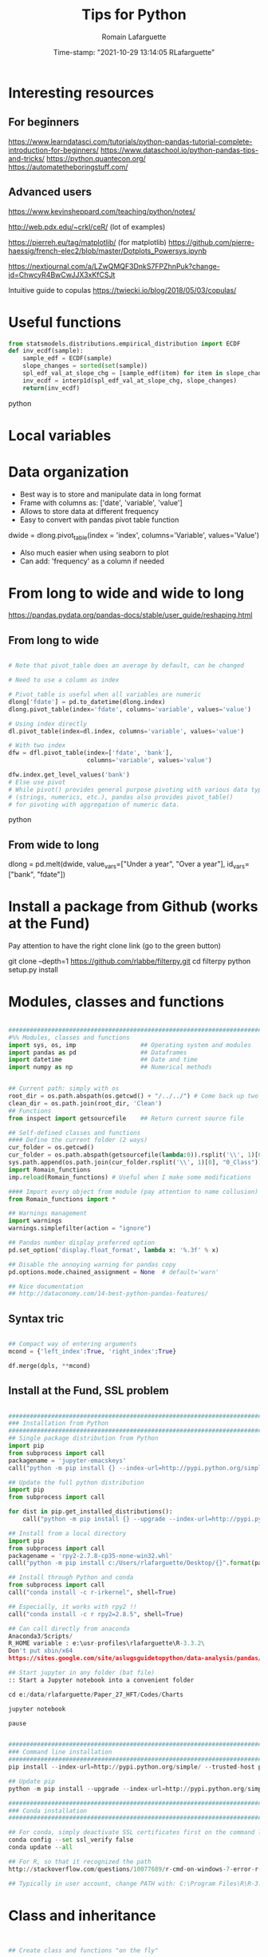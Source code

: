 #+TITLE:     Tips for Python
#+AUTHOR:    Romain Lafarguette
#+EMAIL:     rlafarguette@imf.org
#+DATE:      Time-stamp: "2021-10-29 13:14:05 RLafarguette"

* Interesting resources
** For beginners
https://www.learndatasci.com/tutorials/python-pandas-tutorial-complete-introduction-for-beginners/
https://www.dataschool.io/python-pandas-tips-and-tricks/
https://python.quantecon.org/
https://automatetheboringstuff.com/

** Advanced users
https://www.kevinsheppard.com/teaching/python/notes/

http://web.pdx.edu/~crkl/ceR/ (lot of examples)

https://pierreh.eu/tag/matplotlib/ (for matplotlib)
https://github.com/pierre-haessig/french-elec2/blob/master/Dotplots_Powersys.ipynb

https://nextjournal.com/a/LZwQMQF3DnkS7FPZhnPuk?change-id=ChwcyR4BwCwJJX3xKfCSJt


Intuitive guide to copulas
https://twiecki.io/blog/2018/05/03/copulas/

* Useful functions
#+begin_src python
from statsmodels.distributions.empirical_distribution import ECDF
def inv_ecdf(sample): 
    sample_edf = ECDF(sample)
    slope_changes = sorted(set(sample))
    spl_edf_val_at_slope_chg = [sample_edf(item) for item in slope_changes]
    inv_ecdf = interp1d(spl_edf_val_at_slope_chg, slope_changes)
    return(inv_ecdf)
#+end_src python
* Local variables
# C:\Users\rlafarguette\AppData\Roaming\Python\Python36\Scripts
* Data organization
  - Best way is to store and manipulate data in long format
  - Frame with columns as: ['date', 'variable', 'value']
  - Allows to store data at different frequency
  - Easy to convert with pandas pivot table function
  dwide = dlong.pivot_table(index = 'index', columns='Variable', values='Value')
  - Also much easier when using seaborn to plot 
  - Can add: 'frequency' as a column if needed

* From long to wide and wide to long
# Best source
https://pandas.pydata.org/pandas-docs/stable/user_guide/reshaping.html
** From long to wide
#+begin_src python

# Note that pivot_table does an average by default, can be changed

# Need to use a column as index

# Pivot_table is useful when all variables are numeric
dlong['fdate'] = pd.to_datetime(dlong.index)
dlong.pivot_table(index='fdate', columns='variable', values='value')

# Using index directly
dl.pivot_table(index=dl.index, columns='variable', values='value')

# With two index
dfw = dfl.pivot_table(index=['fdate', 'bank'],
                      columns='variable', values='value')

dfw.index.get_level_values('bank')
# Else use pivot
# While pivot() provides general purpose pivoting with various data types 
# (strings, numerics, etc.), pandas also provides pivot_table() 
# for pivoting with aggregation of numeric data.
#+end_src python
** From wide to long
dlong = pd.melt(dwide,
value_vars=["Under a year", "Over a year"],
id_vars=["bank", "fdate"])

* Install a package from Github (works at the Fund)
Pay attention to have the right clone link (go to the green button)

git clone --depth=1 https://github.com/rlabbe/filterpy.git
cd filterpy
python setup.py install

* Modules, classes and functions
#+begin_src python

###############################################################################
#%% Modules, classes and functions
import sys, os, imp                  ## Operating system and modules
import pandas as pd                  ## Dataframes
import datetime                      ## Date and time
import numpy as np                   ## Numerical methods


## Current path: simply with os
root_dir = os.path.abspath(os.getcwd() + "/../../") # Come back up two levels
clean_dir = os.path.join(root_dir, 'Clean')
## Functions
from inspect import getsourcefile    ## Return current source file

## Self-defined classes and functions
#### Define the current folder (2 ways)
cur_folder = os.getcwd()
cur_folder = os.path.abspath(getsourcefile(lambda:0)).rsplit('\\', 1)[0]
sys.path.append(os.path.join(cur_folder.rsplit('\\', 1)[0], "0_Class"))
import Romain_functions
imp.reload(Romain_functions) # Useful when I make some modifications

#### Import every object from module (pay attention to name collusion)
from Romain_functions import *

## Warnings management
import warnings
warnings.simplefilter(action = "ignore")

## Pandas number display preferred option
pd.set_option('display.float_format', lambda x: '%.3f' % x)

## Disable the annoying warning for pandas copy
pd.options.mode.chained_assignment = None  # default='warn'

## Nice documentation
## http://dataconomy.com/14-best-python-pandas-features/
#+end_src


** Syntax tric
#+begin_src python

## Compact way of entering arguments
mcond = {'left_index':True, 'right_index':True}

df.merge(dpls, **mcond)
#+end_src

** Install at the Fund, SSL problem
#+begin_src python

###############################################################################
### Installation from Python
###############################################################################
## Single package distribution from Python
import pip
from subprocess import call
packagename = 'jupyter-emacskeys'
call("python -m pip install {} --index-url=http://pypi.python.org/simple/ --trusted-host pypi.python.org".format(packagename), shell=True)

## Update the full python distribution
import pip
from subprocess import call

for dist in pip.get_installed_distributions():
    call("python -m pip install {} --upgrade --index-url=http://pypi.python.org/simple/ --trusted-host pypi.python.org".format(dist.project_name), shell=True)

## Install from a local directory
import pip
from subprocess import call
packagename = 'rpy2‑2.7.8‑cp35‑none‑win32.whl'
call("python -m pip install c:/Users/rlafarguette/Desktop/{}".format(packagename), shell=True)

## Install through Python and conda
from subprocess import call
call("conda install -c r-irkernel", shell=True)

## Especially, it works with rpy2 !!
call("conda install -c r rpy2=2.8.5", shell=True)

## Can call directly from anaconda
Anaconda3/Scripts/
R_HOME variable : e:\usr-profiles\rlafarguette\R-3.3.2\
Don't put xbin/x64
https://sites.google.com/site/aslugsguidetopython/data-analysis/pandas/calling-r-from-python

## Start jupyter in any folder (bat file)
:: Start a Jupyter notebook into a convenient folder

cd e:/data/rlafarguette/Paper_27_HFT/Codes/Charts

jupyter notebook

pause


###############################################################################
### Command line installation
###############################################################################
pip install --index-url=http://pypi.python.org/simple/ --trusted-host pypi.python.org pythonPackage

## Update pip
python -m pip install --upgrade --index-url=http://pypi.python.org/simple/ --trusted-host pypi.python.org pip

###############################################################################
### Conda installation
###############################################################################

## For conda, simply deactivate SSL certificates first on the command line
conda config --set ssl_verify false
conda update --all

## For R, so that it recognized the path
http://stackoverflow.com/questions/10077689/r-cmd-on-windows-7-error-r-is-not-recognized-as-an-internal-or-external-comm

## Typically in user account, change PATH with: C:\Program Files\R\R-3.3.0\bin\x64

#+end_src

* Class and inheritance
#+begin_src python


## Create class and functions "on the fly"

## On the fly class definition
RomainClasse = type('RomainClasse', (object,), {}) # Class creation
RomainClasse.test = 2
RomainClasse.method_test = lambda x:print(x+1)


https://stackoverflow.com/questions/287085/what-do-args-and-kwargs-mean

########################################################################
#%% Class and inheritance
class Quote(Order):  ## The quote class is inheriting from

    # Instantiation
    def __init__(self,DATABASE,INDEX):      # Should be at least the same inputs of the parent class

        Order.__init__(self,DATABASE,INDEX) # Inheritance the input

        # Load the modules I need
        self.pd = __import__('pandas')


        self.distance     = float(DATABASE.distance.iloc[INDEX])
        self.amount       = float(DATABASE.amount.iloc[INDEX])

     # Function
     def print_attribute(self): ## Self make sure that all the attributes of the object are loaded
         print(self.distance)

## Simple initializer
class results(object):
    # The class "constructor" - It's actually an initializer
    def __init__(self, fit, fit_star):

        # Return regressions summaries
        self.first_regression = fit.summary2()
        self.regression = fit_star.summary2()


###############################################################################
#%% Inheritance with transmission of methods + results
###############################################################################

class Father(object):
    @classmethod # Important to pass the instances and methods to child classes
    def __init__(self, value):
        self.value = value

class Child(Father):
    def __init__(self, father, new_value):
        self.new_value = new_value

f1 = Father(1)
c2 = Child(f1, 3)

c2.value
c2.new_value


###############################################################################
#%% Logical inheritance: only the class structure
###############################################################################

class StructureChild(Parent): ## Inherit the class but not its results
    def __init__(self, text):
        Parent.__init__(text) # Inheritance of the input
        
#%%
structurechild1 = StructureChild('test')

structurechild1.oui


###############################################################################
#%% Through Super
###############################################################################
class Super( object ):
   def __init__( self, this, that ):
       self.this = this
       self.that = that

class Sub( Super ):
   def __init__( self, myStuff, *args, **kw ):
       super( Sub, self ).__init__( *args, **kw )
       self.myStuff= myStuff

x= Super( 2.7, 3.1 )
y= Sub( "green", 7, 6 )

# A concrete example: augment a Linear Regression
import numpy as np
from sklearn.linear_model import LinearRegression

class LogitRegression(LinearRegression):
    def fit(self, x, p):
        p = np.asarray(p)
        y = np.log(p / (1 - p))
        return super().fit(x, y)

    def predict(self, x):
        y = super().predict(x)
        return 1 / (np.exp(-y) + 1)

if __name__ == '__main__':
    # generate example data
    np.random.seed(42)
    n = 100
    x = np.random.randn(n).reshape(-1, 1)
    noise = 0.1 * np.random.randn(n).reshape(-1, 1)
    p = np.tanh(x + noise) / 2 + 0.5

    model = LogitRegression()
    model.fit(x, p)

    print(model.predict([[-10], [0.0], [1]]))
    # [[  2.06115362e-09]
    #  [  5.00000000e-01]
    #  [  8.80797078e-01]]


###############################################################################
#%% Pass all attributes from one class to another
###############################################################################

class Parent(object):
    def __init__(self): 
        self.truc = 'a'

    def wrapper(self, machin):
        return(Wrapper(self, machin))

   
class Wrapper(object):
    def __init__(self, Parent, machin): # Import from Parent class
        self.__dict__.update(Parent.__dict__) # Pass all attributes
        self.machin = machin


# Important: here I am not doing class inheritance, else I would recompute the
# parent each time. Rather, I design a wrapper class




###############################################################################
#%% Inspect the inheritance arguments
###############################################################################
import inspect
def __init__(self, NpSampler, exog_cond_d):
    self.truc = inspect.getargspec(NpSampler.__init__)



#+end_src

* Dataclass

Very nice explanation: https://stackoverflow.com/questions/47955263/what-are-data-classes-and-how-are-they-different-from-common-classes



#+begin_src python

### Excellent tuto
# https://realpython.com/python-data-classes/


###############################################################################
#%% Inheritance principle and passing attributes
###############################################################################
# Differentiate between :
# Inheritance: gives an empty class with methods from parents
# Instantiation with super to "load" the parent with specific attributes

@dataclass
class Parent:
    truc: int=3
    bidule: str='bidule'

    def print_bidule(self):
        print(self.bidule)

@dataclass
class Enfant(Parent):
    parent: Any='parent class' # Need it to keep the instances
    chouette: str='chouette'

    def __post_init__(self):
        # Initialize parents' attributes with super and pass it to Enfant
        super().__init__(self.parent.truc, self.parent.bidule)
        
    def test(self):
        print('good job')


# Create the master class        
papa = Parent(3, 'jill')

## PAY ATTENTION: YOU NEED TO INSTANTIATE CHILDREN WITH PARENTS ATTRIBUTES
billa = Enfant(4, 'bidule1', papa, 'petite chouette') # Need to instantiate all
billb = Enfant(parent=papa, chouette='petite chouette') # use default val

# billa and billb are the same, billb is just using the default values

billa.print_bidule()
billa.bidule 
billb.truc
billb.chouette


###############################################################################
#%% Inheritance and passing attributes with composition
## Passing both methods and instances
## Do NOT use super: "do not instantiate an instance of a subclass with super"
###############################################################################
# Differentiate between :
# Inheritance: gives an empty class with methods from parents
# Instantiation with super to "load" the parent with specific attributes
from dataclasses import dataclass
from typing import Any

@dataclass
class Parent: 
    truc: int=3 # Need to be filled in, else Enfant instantiation incomplete
    bidule: str='bidule'

    def __post_init__(self):
        self.truc2 = self.truc*self.truc
    
    def enfant(self, chouette):
    # Because Enfant inherits from Parent, needs to fill truc and bidule
        return(Enfant(truc=self.truc, bidule=self.bidule,
                      parent=self, chouette=chouette))
    
    def print_bidule(self):
        print(self.bidule)

@dataclass
class Enfant(Parent):
    parent: Any='parent class' # Need it to keep the instances
    chouette: str='chouette'

    def __post_init__(self):
        self.__dict__.update(self.parent.__dict__) # Import all attributes
                
    def test(self):
        print('good job')


bill = Parent(3, 'jill').enfant('mini chouette')

bill.bidule
bill.truc
bill.chouette
bill.print_bidule() # Methods have been passed as well !


# With slots to optimize the class
@dataclass
class Example:
    __slots__ = ['name', 'lon', 'lat']
    name: str
    lon: float
    lat: float


###############################################################################
#%% Containers for the recursive density estimation
###############################################################################
# Three layers: historical dates / constrained-unconstrained / stress periods
@dataclass
class DensityStressTest: # Parent class
    def __post_init__(self): # Post-initialize the attributes
        self.unconstrained_st = dict() # Initialize dictionaries
        self.constrained_st = dict()

    def __dst_unit_test__(self):
        u_l = sorted(self.unconstrained_seq.keys())
        v_l = sorted(self.constrained_seq.keys())
        msg = 'Dates seq are not consistent bw constrained and unconstrained'
        assert all(u_l == v_l), msg
        
@dataclass        
class StressSequence(dict): # Customized dictionary class
    starting_point: datetime.datetime
    def __post_init__(self): # Post-initialize the attributes
        super().__init__() # Init all attributes from dict
        self.starting_point = f'{starting_point:%Y-%m-%d}' # Format
@dataclass
class StressPeriod: # Store the result of a single estimation
    idx: int # The stressed index
    y_esn: ESNrv # A ESN random variate object
    fci_esn: ESNrv # A ESN random variate object
    c_esn: ESNrv # A ESN random variate object


###############################################################################
#%% Difference between classmethod and staticmethod
###############################################################################
class Date(object):

    def __init__(self, day=0, month=0, year=0):
        self.day = day
        self.month = month
        self.year = year

    @classmethod # Can instantiate the current class with other attributes
    def from_string(cls, date_as_string):
        day, month, year = map(int, date_as_string.split('-'))
        date1 = cls(day, month, year) # Class attributes
        return(date1)

    @staticmethod
    def is_date_valid(date_as_string): # no self
        day, month, year = map(int, date_as_string.split('-'))
        return day <= 31 and month <= 12 and year <= 3999

date2 = Date.from_string('11-09-2012')
is_date = Date.is_date_valid('11-09-2012')
#+end_src python

* System Functions
** Files and folders
#+begin_src python

## List every files in a folder
from os import listdir
files = listdir("folder_path")

## Problem of unicode error
## Need to add 'r' (raw) to the folder path http://stackoverflow.com/questions/1347791/unicode-error-unicodeescape-codec-cant-decode-bytes-cannot-open-text-file
os.chdir(r'folder_path')

## Retrieve the 50 largest files from a directory (pay attention when running the generator)
dirpath = os.path.abspath('folder_path')
all_files         = (os.path.join(basedir, filename) for basedir, dirs, files in os.walk(dirpath) for filename in files)
most_traded_files = sorted(all_files, key = os.path.getsize, reverse= True)[:50]

#+end_src

** Installing nbextension
#+begin_src python
#################################################################
#%% Installing a nbextension with Python

import notebook.nbextensions
notebook.nbextensions.install_nbextension('https://rawgithub.com/minrk/ipython_extensions/master/nbextensions/gist.js',
user=True)
#+end_src

** R into Python
#+begin_src python


#%% R into Python through rpy2

#1. Install rpy2 through conda:
from subprocess import call
call("conda install -c r rpy2=2.8.5", shell=True)

#2. Correctly specify the environnement variables in windows (envir in the search bar)
R : C:\Program Files\R\R-3.3.0
R_HOME : C:\Program Files\R\R-3.3.0
R_USER : rlafarguette

#3. Run it


#%% R into Python through pipes: http://www.r-bloggers.com/another-way-to-access-r-from-python-pyper/
import pyper as pr

## Create a R instance with Pyper
r = pr.R(use_pandas = True)

## Read data on Python
python_database = pd.read_csv('Global_trade.csv')

## Specify data type to speed up the process
dtf = {'timestamp':pd.datetime, 'code':str, 'news':str, 'pair':str,
       'news_type':str, 'country':str} # Other variables are floats

## Precise variables type to speed up the process
df0 = pd.read_csv(final_dir + '/final_frame_15s_old.csv', encoding='utf-8',
                  dtype=dtf)

## Pass data from Python to R
r.assign("rdata",python_database)

## Show data summary
print(r('summary(rdata)'))

## Load R package
r('library(betareg)')

## Pass data from R to Python
pd.DataFrame(r.get('summary(rdata)'))

#%% APPLICATION: use Python and R to download data from Python
import pyper

## Create a R instance with Pyper
r = pr.R(use_pandas = True)

## Load Haver package
r('library(Haver)')

## Function to download data from Haver using an R package
def Haver_dwn(TICKER="S111NGDP",START= "1990-01-01",= "2015-09-30",FREQ = "a",DATABASE = "G10"):
    # Generic command
    haver_cmd = 'output = haver.data(codes="HTICKER", start=as.Date("HSTART", format="%Y-%m-%d"), end=as.Date("HEND", format="%Y-%m-%d"), freq="HFREQ", dat="HDATABASE")'
    # Replace inside the string the commands with our own function
    haver_cmd = haver_cmd.replace("HTICKER",str(TICKER)).replace("HSTART",str(START)).replace("HEND",str(END)).replace("HFREQ",str(FREQ)).replace("HDATABASE",str(DATABASE))
    # Download the data
    r(haver_cmd)
    # Identify incorrect codes and assign None type
    r('if(class(output) == "HaverData"){data = as.data.frame(output); data$year = as.integer(rownames(data))} else {data = substitute()}')
    # Return data which can be either None or pandas dataframe and clean it on Python
    frame = r.get('data')
    # Clean the dataframe if it is one (quite slow but easier to handle) to put it in a long format
    if isinstance(frame,pd.DataFrame) == True:
        frame.columns = ["value","year"]; frame["code"] = str(TICKER); frame = frame[["year","code","value"]]
    else:
        frame = 'Incorrect Haver code or database'
    # Return either a clean dataframe or None
    return(frame)

## Define a function to download Haver from lists
def Haver_agg(SEASONALITY = "S", CODE = "NGDP", COUNTRYLIST = ["111","112"], START = "1990-01-01", END = "2015-09-30", FREQUENCY = "a", DATABASE= "G10"):
    codes_list  = [str(SEASONALITY) + str(country) + str(CODE) for country in COUNTRYLIST]
    data_raw    = {KEY: Haver_dwn(TICKER = KEY ,START= START, END = END,FREQ = FREQUENCY, DATABASE = DATABASE) for KEY in codes_list}
    data_clean  = {KEY: data_raw[KEY] for KEY in data_raw.keys() if isinstance(data_raw[KEY],pd.DataFrame) == True}
    return(data_clean)

## Complete a datalist of a list of countries from new index
def Haver_complete(ORIGINALDICT,ALL_COUNTRIES_LIST,SEASONALITY = "S", CODE = "NGDP", START = "1990-01-01", END = "2015-09-30", FREQUENCY = "a", DATABASE= "G10"):
    missing_countries = list(set(ALL_COUNTRIES_LIST) - set([ITEM[1:4] for ITEM in ORIGINALDICT.keys()]))
    complete_pp       = Haver_agg(SEASONALITY = SEASONALITY, CODE = CODE, COUNTRYLIST = missing_countries, START = START, END = END, FREQUENCY = FREQUENCY, DATABASE= DATABASE)
    ORIGINALDICT.update(complete_pp)
    return(ORIGINALDICT)

#%% Download the Haver data using list comprehension
ticker_list = ["S" + str(ITEM) + "NGDP" for ITEM in [111,112,888,138,146,142]] #888 is an incorrect code for testing

raw_data_list = [Haver_dwn(TICKER = ITEM ,START= "1990-01-01",END = "2015-09-30",FREQ = "a",DATABASE = "G10") for ITEM in ticker_list]

clean_data_list = [DATA for DATA in raw_data_list if isinstance(DATA,pd.DataFrame) == True]

finalframe = pd.concat(clean_data_list)

## List of Haver codes for G10 countries (the rest are EMERGE countries)
G10 = [193,122,124,156,423,128,172,132,134,174,176,178,136,158,137,181,138,196,142,182,184,144,146,112,111]

#+end_src

** Packages Installation
#+begin_src python

## Manual
# 1/ Download the .whl package from http://www.lfd.uci.edu/~gohlke/pythonlibs
# 2/ Save it somewhere. Open a terminal in the folder (shift + right click):
pip install packagename.whl

## To install via conda
# Update first the .condarc file with the proxy specification

## Modules update
import imp                             ## To manage some advanced features for importation
import haver_functions                 ## Load the module the first time
imp.reload(haver_functions)            ## Reload it modified on the source

## Add the path to the module
import sys                             ## Manage the system path
sys.path.append('J:\\Python_customized_modules')
#+end_src

** Misc

#+begin_src python

## Interrup Python in Emacs shell
C-c C-d

## Pandas: why SettingWithCopyWarning, .loc and .iloc, and how to access
## a single value in a cell

## Bulk indent on Emacs
C-c < # for left
C-c > # for right

## http://stackoverflow.com/questions/20625582/how-to-deal-with-this-pandas-warning
df[df['A'] > 2]['B'] = new_val  # new_val not set in df
df.loc[df['A'] > 2, 'B'] = new_val

# Very important: for memory allocation reasons, modifying a subset of dataframe modifies the original version !!

da     = pd.DataFrame(np.random.randn(5, 5),columns =  ['a', 'b', 'c', 'd', 'e']) # Random dataframe
da_sub = da[da < 0] # Subset
da_sub = da_sub.fillna(100) # Change it

# Extraction: .iloc (based on 0-based index) nicely extracts a list of values, while loc (based on conditions) extract a dataframe
da.iloc[3]['c']   # Equivalent to da.loc[3,'c']
da.loc[da.c == min(da.c) ,'c']

# It is possible to get the value from a .loc statement using the numpy function .values, but it will convert the type into numpy !! (not good for dates)
da.loc[da.c == min(da.c) ,'c'].values[0]

# Note that working with index/mask is much better, because it ultimately gives the possibility to use iloc, if the index is 0-based
mask = da.index[da.c == min(da.c)]
da.loc[mask[0],'c'] # Need to feed an integer: feeding an array results in an array !!

# Time measure with Python
import time
start_time   = time.time()
elapsed_time = time.time() - start_time

## Exit command in a console
input("Press enter to exit ;)")

###############################################################################
#%% Exit process
###############################################################################
exit_msg = 'Job done !'
print(exit_msg)
input("Press enter to exit ;)")

m, s = divmod((time.time() - start_time), 60)
msg = "Spreads dataset generated in {:.0f} minutes and {:.0f} seconds".format(m, s)
print(msg)



#+end_src

* Paths

** Relative paths
#+begin_src python

#%% Paths (defined as relative paths for perfect compatibility)
from unipath import Path
current_dir = Path(os.path.dirname(os.path.realpath('__file__')))
root_dir = current_dir.ancestor(1)
data_dir = Path(root_dir + '\\Data\\')


# With pathlib (better)
import pathlib
script_dir = pathlib.Path.cwd() # Current working directory
root_dir = script_dir.parent.parent 
fund_dir = script_dir.parent
data_dir = fund_dir / 'Data' / 'Funding_Template'

# list all files with excel extension
xl_all_l = list(data_dir.glob('*.xlsx')) # Only the Excel files

# Use .stem to keep only the "core name" and filter appropriately
xl_file_l = [f for f in xl_all_l if not f.stem.startswith('~')]


#+end_src python

* Pandas

#+begin_src python

## Improve columns display (pandas options)
pd.set_option('display.expand_frame_repr', False)
pd.set_option('display.max_rows', 20)
pd.set_option('display.max_columns', 5)
pd.set_option('display.width', 20)

# Change row index name
dp.index.names = ['date']

## Create empty dataframe
d_out = pd.DataFrame(index=[str(CURRENCY)], columns=["share_onshore","share_financial_center","share_other_offshore","fx_total_currency"])

## Read excel and skip some rows
pd.read_excel("mydata.xlsx",sheetname="firstsheet",skiprows=[1,3,5])

# Encoding issues, mostly on windows
dcables = pd.read_csv(path_22 + 'cablesfinal.csv', encoding = 'latin1')

# Read .out files: need to precise the names because the number of columns is not constant across rows
df = pd.read_csv(raw_path + "ehd_5p0-20150103.out", header=None, names=["Date","Time","Pair","Num1","Num2","Num3","Num4","Num5","Num6","Num7"])

# Describe the dataset and manipulate the count values (only non-missing)
dg_missing = dg.describe(); dgt = dg_missing.loc[dg_missing.index == "count"].transpose()
dg_columns_keep = list(dgt[dgt['count'] > 0].index)

# Count missing observations in columns of a datafram
df.isna().sum()

# Access multilevel dataframes
d["date"] = d.index.get_level_values("date")
d["date"] = d.index.get_level_values(level=0)

# Resampling
dw.resample('Q', label='right').mean()
dmn = dwq.resample('M', label='right') # Without computing anything

# Resample at the quarterly frequency for every country
dn = dn.set_index(dn.date_m)
dng = dn.groupby(['country'])
dngc = dng.resample('Q', label='right').mean()

# Resample differently on variables
df.resample('1H').agg({'openbid': 'first', 
                                 'highbid': 'max', 
                                 'lowbid': 'min', 
                                 'closebid': 'last'})

# Very fast windsorization, data clip or trim. Super efficient
Q1 = df.quantile(0.25)
Q3 = df.quantile(0.75)
IQR = Q3 - Q1

df2 = df[~((df < (Q1 - 1.5 * IQR))|
             (df > (Q3 + 1.5 * IQR))).any(axis=1)].copy()


## Recursive merging
dco = pd.DataFrame(columns=['iso3','year'])
for DB in countrydata:
    cols = [x for x in DB.columns if x not in dco.columns or x in ['iso3','year']]
    dco  = pd.merge(dco, DB[cols], on=["iso3","year"], how='outer', suffixes=['',''])

# Don't convert 1d dataframe in series
dff.loc[[index_value]] # Keep the dataframe 
dff.loc[index_value] # Transform in series


# Mix iloc and loc
dres.iloc[[5], dres.columns.get_indexer(vars_l)] 
# Note that [[5]] will get a dataframe

# Closest index to a date
dfxr.index.get_loc(date(2016, 2, 2),method='nearest') 

# Create a single row pandas dataframe
pd.DataFrame([[1,2]], columns=['a', 'b'])

## Merge on index
dq = pd.merge(dec, dqd, left_index=True, right_index=True, suffixes=('', '_y'))

## Fast recursiving merging, using reduce (need import functools)
df_final        = functools.reduce(lambda left,right: pd.merge(left,right,left_index=True,right_index=True), tables_list)

## Equivalent to the clearer but longer formulation
df_final = tables_list[0]
for RIGHT_TABLE in tables_list[1:]:
    df_final = pd.merge(df_final,RIGHT_TABLE,left_index=True,right_index=True)

## Recursive concatenation: just need a list of dataframes ! (concatenate on Python is amazing !!)
dfinal = pd.concat(bilateral_df.values()) # bilateral_df.values() is a list of the values of a dictionary

## Replace value of a dataframe
for COUNTRY in f0countries_list:
    for VARIABLE in variablesnames:
        value_to_replace = f2.loc[(f2["Country Name"] == COUNTRY) & (f2.Year == "2011"),VARIABLE].values[0] #
        f2.loc[(f2["Country Name"] == COUNTRY) & (f2.Year == "2012"),VARIABLE] = value_to_replace # The replacement should be done without the attribute "values"

## Merge dataframes on different names
f3 = pd.merge(f2,nm[["country_short","iso3"]],left_on="Country Name",right_on="country_short")

## Reorganize (STACK) the data from wide to long and manage the labels issue
c0 = c0.set_index("Year") ## Important to have the right index
c1 = pd.DataFrame(c0.iloc[:,1:].stack()); c1.columns = ["currency_regime"]
c1["year"] = c1.index.get_level_values(0) # Access multilevels index
c1["country_short"] = c1.index.get_level_values(1) # Access multilevels index

# From wide to long, very efficient
dl_comp = pd.melt(df_comp, id_vars=['date', 'bank'],
                  value_vars=comp_var_cols,
                  var_name='variable', value_name='value').copy()


## From long to wide on two index
dlong = dlong.set_index(['Date_end_period', 'Country'])
dlong['index'] = dlong.index
dwide = dlong.pivot_table(index = 'index', columns='Variable', values='Value')

## Easy one
drs.pivot(index='date_m', columns='country', values='r2_1').head()


## better (pay attention at the Index )
dw = dls.reset_index().pivot_table(values='Value', index=['Date','ISO'], columns='Variable')
dw = dw.reset_index(level=['Date', 'ISO']) # Trick of the index reset

## Need to reset index to have an horizontal and direct stack
fullrow    = pd.concat([deal_line.reset_index(), quote_line.reset_index()], axis=1)


## Recursive merging
dco = pd.DataFrame(columns=['iso3','year'])
for DB in countrydata:
    cols = [x for x in DB.columns if x not in dco.columns or x in ['iso3','year']]
    dco  = pd.merge(dco, DB[cols], on=["iso3","year"], how='outer', suffixes=['',''])

## Drop na only on one variable
d = d.dropna(subset=["cable_indirect_fc_first_year"])

## Remove duplicates, either on the full dataframe or on a subset
d = d.drop_duplicates(['year','iso'])

## Remove duplicated index
var = var[~var.index.duplicated(keep='first')]

## Apply a function on multiple columns
db['date'] = db.apply(lambda x: date(int(x['year']),3*int(x['quarter'][-1]),1),
                      axis=1) + pd.offsets.QuarterEnd()

## Apply a function to every row element
dpredict_real["estimated_share"] = dpredict_real.linear_combination.map(lambda row: sigmoid(row))

## Apply a function to every cell
dataframe.applymap

## Add a new row to a dataframe
# First: create a list with all the values taken on the row (in the right order)
# Second: add the list at the end as a new row, using len(dt) {Python starts at 0 so len(dt) is former length + 1}
dt.loc[len(dt)] = row_euroarea

## Repetition of elements
# Element-wise
pd.DataFrame(np.repeat(np.array(ds.iso3),len(ds.iso3),axis=0))
# Circular
pd.DataFrame(np.tile(np.array(ds.iso3),len(ds.iso3)))

## Sort dataframe (no need to use order)
df = do.sort_values(by = ["iso3","date"],ascending=[1,1])

## Reorder-reorganize the columns
frontvar = ["ISIN","Year","Month","sample_weight"]
othervar = [ITEM for ITEM in dfinal.columns if ITEM not in frontvar]
dfinal   = dfinal[frontvar + othervar]

## Rename a variable
d_fx = d_fx.rename(columns = {'rate_surprise':'policy_rate_surprise'})

## Remove rows for which all values are Nan or 0 (method "any")
df.loc[(df!=0).any(axis=1)]
dq_final = dq.loc[(pd.isnull(dq_final[numvars]) == False).any(axis=1)]

## Merge dataframes at different frequencies http://stackoverflow.com/questions/27080542/merging-combining-two-dataframes-with-different-frequency-time-series-indexes-in
#  Need to put index on the right dataframe corresponding to a column on the left dataframe
d_inv    = d_inv.set_index(['year','iso'])
dq_joint = dq.join(d_inv,on=['year','iso'], how='outer') # Requires that ['year','iso'] as columns in dq

## Adding metadata (including name) to a dataframe
http://stackoverflow.com/questions/14688306/adding-meta-information-metadata-to-pandas-dataframe

## Multiple index
#%% Multi indexed frame in Python to store the var cov matrices


dtest = pd.DataFrame([['bar', 'one'], ['bar', 'two'],
                      ['foo', 'one'], ['foo', 'two']],
                     columns=['first', 'second'])



iterables = [['bar', 'baz', 'foo', 'qux'], ['one', 'two']]

multi_index = pd.MultiIndex.from_product(iterables, names=['first', 'second'])

pd.DataFrame(index=multi_index, columns=endog)

# Convert all the undefined types (object) in numeric
undef = ddf.columns[ddf.dtypes.eq('object')]
ddf[undef] = ddf[undef].apply(pd.to_numeric, errors='coerce')


## Equivalent pandas - SQL
## http://pandas.pydata.org/pandas-docs/stable/comparison_with_sql.html
#+end_src

** SQL
#+begin_src python

#%% Create SQL database with pandas
import pandas as pd
import os
import sqlalchemy as sa

## Initiate the engine
engine = sa.create_engine(r'sqlite:///d:/lafarguette/EBS/Data/Clean/EBS-2015-Q1.db')

## Gather the data to an SQL database using pandas interface for connecting with SQL
for FILE in files_list:
    # Read the file
    df = pd.read_csv(raw_path + FILE, header=None, names=["date","time","pair","event","side","distance","price","amount","quote_count","total_amount"])
    # Some cleaning for SQL insertion (need to be on the "right format" so that SQL perfectly recognizes it)
    df['timestamp'] = pd.to_datetime(df['date'].astype('str') + ' ' + df['time'].astype('str'), format = '%Y/%m/%d %H:%M:%S.%f')
    df.date         = pd.to_datetime(df['date'])
    df.pair         = df.pair.map(lambda row: row.replace("/","")) # The symbol / is misleading for SQL
    df.pair         = df.pair.astype('str')
    df.event        = df.event.astype('str')
    df.side         = df.side.astype('float') # Note that integer does not support NaN, therefore we have to put it on float format (more memory consumming)
    df.distance     = df.distance.astype('float')
    df.price        = df.price.astype('float')
    df.amount       = df.amount.astype('float')
    df.quote_count  = df.quote_count.astype('float')
    df.total_amount = df.total_amount.astype('float')

    # Save each currency pair into a separate table; if it already exists, append to it (very simple feature to dynamically add tables to a sqlite database !)
    for PAIR in set(df.pair):
        columns_of_interest = ['date','timestamp','pair','event','side','distance','price','amount','quote_count','total_amount']
        # Sort it to be sure that it is very clean before inserting into the SQL (longer time now but faster later on)
        df_sorted = df[df.pair == PAIR][columns_of_interest].sort(['timestamp'], ascending=[1])
        df_sorted.to_sql(str(PAIR), engine, flavor='sqlite', if_exists='append')

## Note that EBS-2015-Q1 is the database while str(PAIR) is the table (belonging to the dataset)

##############################################################################################################################################
#%% Reading SQL with sqlachemy http://solovyov.net/en/2011/basic-sqlalchemy/
import sqlalchemy as sa

## Initiate the SQL engine (connecting to an sqlite database; if it does not exist, creates it)
raw_engine   = sa.create_engine(r'sqlite:///d:/lafarguette/EBS/Data/Clean/EBS-2015-Q1.db')

## Initiate the metadata container
raw_metadata = sa.MetaData(bind = raw_engine, reflect = True)

## Return the full list of tables
currencies_list = raw_metadata.tables.keys()

## Select one table
currency_table = raw_metadata.tables[currencies_list[0]] # Extract the table from the metadata

## Conditions
# Pay attention when expressing the conditions to write them properly
date_conditions  = (data_table.c.date == sa.bindparam('date'))
other_conditions = (data_table.c.event == 'D') # Combine SQLAlchemy expressions with parameters passed to read_sql() using sqlalchemy.bindparam()

## SQL expression, selection and conversion to a pandas dataframe
sql_expression   = sa.select([currency_table]).where(date_conditions & other_conditions)
df               = pd.read_sql(sql_expression, raw_engine, params={'date': dt.datetime(2015, 1, 2)}) # Only select for a given day

#+end_src

* Data example

#+begin_src python
import statsmodels.api as sm
# Nice dataset on US macro quarterly data
df = sm.datasets.macrodata.load_pandas().data.copy()

# Create a date index with end of quarter convention
dates_l = [f'{y:.0f}-Q{q:.0f}' for y,q in zip(df['year'], df['quarter'])]
df = df.set_index(pd.to_datetime(dates_l) + pd.offsets.QuarterEnd())

# Clean some variables
df['rgdp_growth'] = df['realgdp'].rolling(4).sum().pct_change(4)
df = df.rename(columns={'infl':'inflation', 'unemp':'unemployment'})

#+end_src python

* Statsmodels
  Nice dataset on US macro quarterly data
      df = sm.datasets.macrodata.load_pandas().data 

* PCA
#+begin_src python
# 1. Fit the PCA
X_train = np.random.randn(100, 50)
pca = PCA(n_components=30)
pca.fit(X_train)

# 2. Compute the factors
x_pca_factors = pca.transform(X_train) # factors via function
x_pca_factors2 = (X_train - pca.mean_).dot(pca.components_.T) # By hand
np.testing.assert_array_almost_equal(x_pca_factors, x_pca_factors2) # Same !

# Check the loadings computation by hand
U, S, VT = np.linalg.svd(X_train - X_train.mean(0))
np.testing.assert_array_almost_equal(VT, pca.components_) # Check the loadings

# 3. Projection into the original subspace (loadings*factors)
X_projected = pca.inverse_transform(x_pca_factors)
X_projected2 = x_pca_factors2.dot(pca.components_) + pca.mean_
np.testing.assert_array_almost_equal(X_projected, X_projected2) # Exact Same !

#+end_src python

* Linearmodels
  ** Panel regressions
  Multi-hierarchical index, with entity first and then time
* Variables

** All
#+begin_src python

## Decribe series and dataset with pandas
d.iso3.describe()

## Change the type of variable with pandas (double change)
dfinal.iso  = dfinal.iso.astype('int').astype('str')

## Cut a variable according to some thresholds
dsb.maturity_group    = pd.cut(dsb.MTY_YEARS_TDY,bins=[0,1,3,5,7,11,31],include_lowest=False)

## Axis convention in pandas
axis = 0 : means that the sum is done over the column because pandas will sum the rows (axis = 0 represents the rows)
axis = 1 : means that the sum is done over the row because pandas will sum the columns (axis = 1 represents the columns)

## Variables conversion
d.dtypes  # Extract all object types
d[VARIABLE] = d[VARIABLE].astype("float") # Convert into float

## Use the lambda function to operates on the row (here: dates manipulations)
d['Month_year'] = d['Date'].map(lambda ROW: int(str(ROW.month) + str(ROW.year)))
## Convert any string into a date format
d["Date_time"] = d['DATESTR'].map(lambda ROW: datetime.datetime(int(ROW[:4]),int(ROW[4:6]),1)) # Put the first day of the month

## Very elegant way to create a variable based on conditions on two others
car_df['large'] = [1 if x > 3 and y > 200 else 0 for x, y in zip(car_df['headroom'], car_df['length'])]

## Elif in list comprehension
dsum['group'] = ['AE Core' if x in ae_core else 'AE other' if x in ae_other else 'EM' if x in em_all else np.nan for x in dsum.country]

## Operate on the row with recursive attributes access
for ATT in attributes_list:
    d_res[ATT] = d_res.LEI.map(lambda row: getattr(Bank_load(row),ATT))

### It also works with methods !! (super cool)
getattr(df, 'head')()


## Groupby variables along (potential many variables) and apply a function over it (not only mean available)
data.groupby(['group_id_1', 'group_id_2'])['variable_of_interest'].mean()


## Groupby return a dataframe (use as_index=False)
dirf_tpv_max = dirf_tpv.groupby(['country','impulse'], as_index=False)['irf'].max()

## Groupby and function
dmg = dm.groupby(['ISO'])
dw['cpi_growth_yoy'] = dmg['cpi'].apply(lambda x: (x - x.shift(12))/x.shift(12))

dm['MSCI($)_cap_MA12'] = dmg['MSCI($)_cap'].apply(lambda x: x.rolling(12).mean())

## Check variable type
isinstance(var, pd.DataFrame) ; isinstance(var, basestring) # For example
isinstance(wt_2010[KEY],numbers.Number) # Need import numbers as preamble

# Groupby with multiple functions
ds = data.groupby('fdate').apply(
    lambda x: pd.Series({
        'mean' : x['value'].mean(),
        'median' : x['value'].median(),
        'q05' : x['value'].quantile(0.05),  
        'q25' : x['value'].quantile(0.25),
        'q75' : x['value'].quantile(0.75),
        'q95' : x['value'].quantile(0.95),          
    })
)


## Create pivot tables
### 'values' can be omitted
table = pivot_table(df, values='D', index=['A', 'B'], columns=['C'], aggfunc=np.sum)
df2.pivot_table(values='X',rows=['Y','Z'],cols='X',aggfunc='count')
## Convert a pivot table to a dataframe: http://stackoverflow.com/questions/22774364/how-do-i-convert-a-pandas-pivot-table-to-a-dataframe


## Use groupby to count properly the values
general_count = df[['index','reaction_time']].groupby(['reaction_time']).count()
specific_count = df[['index','reaction_time','side']].groupby(['reaction_time','side']).count()

## Ifelse or boolean creation directly in pandas
dcables['b_indirect_connected_financial_centers'] = (dcables['indirect_connected_financial_centers'] > 0).astype('int')

## Interpolation of series
s['variable'].interpolate(method = 'nearest')

## Fill the missing values forward (from the most recent available)
df.fillna(method='ffill')

## Fill the missing values backward (from the immediate future)
df.fillna(method='bfill')

## Create a lag variable of a series
s.shift()   # Lag order 1
s.shift(2)  # Lag order 2

## Compute log returns per country
df[df.iso3 == COUNTRY]['fx_logreturns'] = np.log(df[df.iso3 == COUNTRY].fx_rate) - np.log(df[df.iso3 == COUNTRY].fx_rate.shift(1))

## Tabulate a serie by factors
df.Currency.value_counts()

## Eval variables from labels
a,b,c,d = 1,2,3,4
dict((name,eval(name)) for name in ['a','b','c','d'] )

## Count frequency and store as a dictionary
{x:str_list.count(x) for x in set(str_list)}

## Most frequent value in a variable
def most_frequent(variable):
    cross_tab = pd.DataFrame(pd.crosstab(df.country, df[variable]))
    ctmax = pd.DataFrame(cross_tab.idxmax(axis=1), columns=['maxval'])
    dict_res = dict(zip(ctmax.index, ctmax.maxval))
    return(dict_res)


## Save to Excel

writer = pd.ExcelWriter(pca_exp + 'PCA_FSI_TPV.xlsx')
fsi_fin.to_excel(writer,'FSI')
TPV_fin.to_excel(writer,'TPV')
writer.save()



#+end_src


** Missing values
#+begin_src python

## Handle missing values properly with pandas dataframes
df.dropna()              # Drop all rows that have any NaN values
df.dropna(how='all')     # Drop only if ALL columns are NaN
df.dropna(thresh=2)      # Drop row if it does not have at least two values that are **not** NaN
df.dropna(subset=[1])    # Drop only if NaN in specific column (as asked in the question)

## Check if nan for a series
dn = df[pd.isnull(df["% Weight"]) == True]

## Check if nan for a variable
import math
math.isnan(x)

## Convert the numeric to nan
num_columns = [x for x in di.columns if x not in ['date', 'Descriptor'] ]
di[num_columns] = di[num_columns].apply(pd.to_numeric, args=('coerce',))


#+end_src


** Rounding
#+begin_src python

## Round at the dataframe level
dpiv_median = dpiv_median.round({'columnname':2})

## Cut a variable according to some thresholds
df['var_cut']= pd.cut(df.var,bins=[0,1,3,5,7,11,31],include_lowest=False)



## Round up and down functions at the closest VALUE
import math

def rounddown(x,VALUE):
    return int(math.floor(x / int(VALUE))) * int(VALUE)


def roundup(x,VALUE):
    return int(math.ceil(x / int(VALUE))) * int(VALUE)

#+end_src





** Create variables on the fly
#+begin_src python
[dd, df] = [pd.ExcelFile(raw_dir + D + ".xlsx") for D in dataset_list]

#+end_src python


** Pandas series
#+begin_src python

## Merge series on their index:
pd.concat([list_of_pandas_series], axis=1)

#+end_src python

* Bootstrap

** Sampling with replacement

 #+begin_src python
 ## Variables
 fevd_variables = ['fevd_max_tpv', 'fevd_max_world_fci', 'fevd_max_policyrate']

 ## Number of replications
 num_reps = 10000

 ## Fix the seed (randomly the first time, but then constant)
 np.random.seed(1985)

 ## Data frame to store the results
 dfevd_mean = pd.DataFrame(np.nan,columns=fevd_variables,index=range(num_reps))

 for var in fevd_variables:
     ## Replicate with the same size bootstrap
     replication = [np.random.choice(df[var], len(df), replace=True)
                    for _ in range(num_reps)]
     ## Compute the mean each time
     dfevd_mean[var] = [np.mean(REP) for REP in replication]


 ###############################################################################
 #%% Extract the boostrap quantities of interest each time
 ###############################################################################
 bootstrap_statistics = ['mean','lower_ci','upper_ci']

 dboot_stats = pd.DataFrame(np.nan,columns=fevd_variables,
                            index=bootstrap_statistics)

 for var in fevd_variables:
     dboot_stats.loc['mean', var] = dfevd_mean[var].mean()
     dboot_stats.loc['lower_ci', var] = dfevd_mean[var].quantile(0.025)
     dboot_stats.loc['upper_ci', var] = dfevd_mean[var].quantile(0.975)


 #+end_src python

* Tuples and multiindex

** Select only one element of the multi-index
#+begin_src python
[x[0] for x in d0.index]

## Check the type or class of an object, using modules class
isinstance(d0.index, pd.indexes.multi.MultiIndex) == True

#+end_src python

* List
#+begin_src python

# Create a list with n elements
mylist =  [None]*len(d)

# List comprehension
[function(ITEM) for ITEM in mylist]

# Silent run in list comprehension: use _
np.array([np.random.choice(df.var, len(df), replace=True) for _ in range(1000)])

# Is in the list
[mylist0.isin(mylist1)]
controlsfinal_short = controlsfinal[controlsfinal.iso3.isin(finaliso3) & (controlsfinal.year.isin(finalyears))]

# String in the list
some_list = ['abc-123', 'def-456', 'ghi-789', 'abc-456']
if any("abc" in s for s in some_list): print('yes')

# Item in item in list
if any("M" in D for D in dc.Date): dc['Frequency'] = "Monthly"

# Multiple conditions on string and on inclusion
turnover_variables   = [ITEM for ITEM in d.columns if (("turnover_" in ITEM) & (ITEM not in ["turnover_other","turnover_residual","turnover_total"]))]

# Is in the list but not in another
variablesnames = [ITEM for ITEM in f0.columns if ITEM not in ["Country Name","Year"]]

# Change one element in list
f3labels= ["year" if ITEM == "Year" else ITEM for ITEM in f3.columns]

# In and not in, list comprehension
cols = [x for x in DB.columns if x not in dco.columns or x in ['iso3','year']]

# Use if/else in list comprehension
colors_set = ["red" if YEAR < 1995 else "blue" for YEAR in start_time]

# Use multiple if/*else in list comprehension
colors_set    = ["red" if YEAR < 1995 else "blue" if ((YEAR > 1994) & (YEAR < 2001)) else "green" for YEAR in start_time]

# Substract two lists using list comprehension
columns_to_interpolate = [COLUMN for COLUMN in  d_final_4 if COLUMN not in ['iso3','date','weekday']]

# List comprehension + ternary operator
[dict_currencies_countries[dict_turnover_currencies[ITEM]] if ITEM in day_turnover else ITEM for ITEM in day.columns]

# List comprehension over 2 lists (any lists works, ZIP will stop at the shortest one)
[(x,y) for x,y in zip(range(4),["a","b","c","d"])]

# List comprehension over 2 lists, using the longest list and recycling the other
from intertools import zip_longest
[(x,y) for x,y in zip_longest(range(2),["a","b","c","d"],fillvalue=2)] # The fillvalue determines the value for the shortest list

# List comprehension over a list and the index of the list : enumerate
[(x,y) for (x,y) in enumerate(["a","b","c","d"])]

# Iterate over two lists and their indices (http://www.saltycrane.com/blog/2008/04/how-to-use-pythons-enumerate-and-zip-to/)
## Note that using itertools functions are faster than the original zip and enumerate
alist = ['a1', 'a2', 'a3']; blist = ['b1', 'b2', 'b3']
for i, (a, b) in enumerate(zip(alist, blist)):
    print(i, a, b)

## Remove elements if word contains certain string
columns_interest   = [COLUMN for COLUMN in of.columns if not any(word in COLUMN for word in forbidden_list)]

## Double list comprehension (equivalent to a double loop)
a = [1,2,3]; b = [4,5,6]
[(x,y) for x in a for y in b]

## Double list comprehension list in li
soe_beta = [X for X in beta_cols for Y in soe if Y in X]

# Use mapping in list comprehension
l = [1, 2, 3, 4, 5]
result_map = {1: 'yes', 2: 'no'}
[result_map[x] if x in result_map else 'idle' for x in l]

# Flatten a nested list
[item for sublist in nestedlist for item in sublist]

# Deep flatten (with different nested levels)
from pandas.core.common import flatten # Flatten lists
list(flatten([1, [2,3], [2,3,4, [1,2]]]))

# Remove one element in the list
newcols = list(d0.columns).remove("grrates")

# Remove one element in the list, if it exists
while thing in some_list: some_list.remove(thing)

# Get index from one list
list(var_columns).index('event')

# Retrieve multiple index from list
deal_indices     = [i for i, x in enumerate(deal_int) if x == 'value']

## Cut a long_list into chunks
def sublist_chunks(long_list, n):
    return([long_list[i:i + n]  for i in range(0, len(long_list), n)])


#+end_src

* Dictionaries
#+begin_src python

## Create a dictionary from two variables
dictionary = dict(zip(keys, values))

## Convert a dictionary into a pandas dataframe
df = pd.DataFrame(pd.Series(first_year_cable_fc_ind, name = 'name_var'))
df["iso3"] = df.index

## Dictionary comprehension
new_dict = {key: float(key) for key in mylist}

## Another type of comprehension
a,b,c,d = 1,2,3,4
dict( (name,eval(name)) for name in ['a','b','c','d'] )

## Operation on 2 dictionaries, using the same keys
new_dict = {k: float(d1[k])*d2[k] for k in (d1.keys() & d2.keys())}

## Convert 2 pandas columns into a dictionary
trace_dict = dt.set_index("ISIN")["Trace ticker"].to_dict()

## Update a dictionary with another one (pay attention to have different keys)
dico1.update(dico2)

## Sort the dictionary using list compression (x[0] to sort on keys)
sorted(mydict.items(), key=lambda x:x[1], reverse=True)[0:99]

## To get only the first keys (y[1] for the first values)
[y[0] for y in sorted(my_dict.items(), key=lambda x: x[1], reverse=True)]

## Convert a list of dictionaries into a dataframe
pd.DataFrame([dico1, dico2, dico3]).transpose()

## Invert a dictionary (values as keys, keys as values)
invert_dict = {val: key for key, val in normal_dict.items()}

## Sum a list of dictionaries per values
dico_list = [Bank_load(LEI).outside_exp_dict for LEI in LEI_list]

single_exp_dict = {}
for DICO in dico_list:
    for key, value in DICO.items():
        if key in single_exp_dict.keys():
            single_exp_dict[key] = value + single_exp_dict[key]
        else:
            single_exp_dict[key] = value

### Create a dictionary of lists
country_LEI_dict = {key: list() for key in countries_list}

#+end_src python

* Namedtuple
#+begin_src python
from collections import namedtuple

## Create  and Load  a named  tuple using  iterable (easiest)  
Test =  namedtuple('Test', ['bidule','chouette'])

# With dict : ** (need to unzip basically)
tdict = {'bidule': 'a', 'chouette': 'b'} 
test = Test(**tdict) 
print(test.bidule)

# With list : * 
test2 = Test(*['oui', 'non'])
print(test2.bidule)


## Tuple instantiation (create a class basically)
Colors = namedtuple('Colors','red green blue petitpois')

## Simple example
# A letter dictionary 
letters_dict = {'a': 1, 'b': 2, 'c':3}
letters_dict['a']

# A letter named tuple
Letters = namedtuple('Letters', ['a', 'b', 'c'])
letters_nt = Letters(1,2,3)
letters_nt.a
getattr(letters_nt,'a')

## Creation from an iterable
letters_ntl = Letters._make([1,2,3]) 

## Creation with default values
fields = ('val', 'left', 'right')
Node = namedtuple('Node', fields, defaults=(None,) * len(fields))
Node()
Node(val=None, left=None, right=None)

#### Equivalent of a dictionary of dictionaries in namedttuple
## Note that it can be simpler to do a class directly
https://stackoverflow.com/questions/43921240/pythonic-way-to-convert-dictionary-to-namedtuple-or-another-hashable-dict-like

year_keys = ['year1', 'year2', 'year3']
month_keys = ['january', 'february', 'march']
values = ['j', 'f', 'm']

## Nested dictionary
nested_dict = {y:{m:values} for y in year_keys for m in month_keys} 
nested_dict['year1']['march']

## Namedtuple (immutable)
MonthSeq =namedtuple('MonthSeq', month_keys)
YearSeq = namedtuple('YearSeq', year_keys)

nested_tuple = YearSeq(*[MonthSeq(*values) for m in month_keys])

nested_tuple.year1.march

## Another example of nested namedtuple
Position = namedtuple('Position', ['x', 'y'])
Token = namedtuple('Token', ['key', 'value', 'position'])
t = Token('ABC', 'DEF', Position(1, 2))
t.position.x

## Sort a list of namedtuple by attributes
sorted(agg_series_l, key=lambda x: x.num_vars, reverse=True)

#+end_src python

* String

Good reference for f strings
https://medium.com/@NirantK/best-of-python3-6-f-strings-41f9154983e

#+begin_src python

## repr and eval: return the name of an object or evaluate it
repr(my_object) = "my_object"
eval("my_object") = my_object

## Capitalize/minimilize letter in list comprehension
countries_smallnames = [ITEM.capitalize() for ITEM in c0.columns] # Only the first letter of the full expression
countries_smallnames = [ITEM.title() for ITEM in c0.columns] # Each first letter of each word
d.columns = [str(ITEM).lower() for ITEM in d.columns] # consider every variable in lowercase

## Split a string into different parts
countries_list = set([COUNTRY.split('_',1)[0] for COUNTRY in columns_interest])

## Replace string in a pandas column
df.pair         = df.pair.str.replace('/', '')

## Multiple string replacement
for r in (("ene", "jan"), ("ago", "aug")):
    word = word.replace(*r)


## Convert a string normally
str(4)

## Convert a string literally: look at the difference between repr() and str() for dates for example
import datetime as dt
repr(dt.datetime(2015,1,1))
str(dt.datetime(2015,1,1))

# Remove special characters and trailing spaces
import re # Regular expressions
new_cols_l = [re.sub('[^A-Za-z0-9/]+', ' ', x).strip() for x in dl.columns]

#+end_src

* Floating points

Check first answer here: https://stackoverflow.com/questions/477486/how-to-use-a-decimal-range-step-value

* Dates and time
#+begin_src python

#%% DATES MANIPULATIONS
df['Date']     = pd.to_datetime(df['Date'])
df['year']     = pd.DatetimeIndex(df['Date']).year.astype('str')
df['quarter']  = df.year + '-' + pd.DatetimeIndex(df['Date']).quarter.astype('str')
df['month']    = df.year + '-' + pd.DatetimeIndex(df['Date']).month.astype('str')
df['datetime'] = df.to_datetime(df['date'].astype('str') + ' ' + df['time'].astype('str'), format = '%Y/%m/%d %H:%M:%S.%f')
df['timestamp'] = pd.to_datetime(df['timestamp'], format = '%Y-%m-%d %H:%M:%S.%f')

## Manipulating dates, using apply on two (or more columns) with a lambda function
db['date'] = db.apply(lambda x: date(int(x['year']),3*int(x['quarter'][-1]),1),
                      axis=1) + pd.offsets.QuarterEnd()

# Drop NaT
dl0 = dl0.loc[dl0.index.notnull()] # Drop NaT

## End of dates, end of quarter
df0['date'] = pd.to_datetime(df0['date']) + pd.offsets.QuarterEnd()

## Generate all the weekdays between 2 dates
import datetime as dt
sdate    = dt.date(2015, 1, 2) # Remove the first of January which is very particular
edate    = dt.date(2015, 3, 31)
alldays  = (sdate + dt.timedelta(days=i) for i in range((edate - sdate).days+1))
weekdays = [DAY for DAY in alldays if DAY.weekday() not in (5, 6)]

## Add or substract months, days, etc.
from dateutil.relativedelta import relativedelta
datetime.datetime(2015,1,31) - relativedelta(months=36)

## Generate a frame between two dates, at a given frequency
pd.date_range(start=min(dm.index), end=max(dm.index), freq='M')
pd.date_range(start=min(dm.index), end=max(dm.index), freq='MS') # beginning of month

## Convert a timedelta into seconds
df['reaction_time'] = (df.timestamp - df.matching_timestamp) / np.timedelta64(1, 's')

## Convert a timedelta into days
(df.timestamp - df.matching_timestamp) / np.timedelta64(1, 'D')

## Create a timestamp Year, Month, Day, Hour, Minute, Second
truc = dt.datetime(2015,1,6,15,0,0) ; print(truc)

# Nearest date
def nearest_date(items_l, pivot):
    """ Return the nearest date in items BEFORE the pivot"""
    return min([i for i in items_l if i < pivot], key=lambda x: abs(x - pivot))


## Format on date + time (also useful for rounding)
### At the microsecond
datetime.datetime.now().strftime('%Y-%m-%d %H:%M:%S.%f')
### At the second
datetime.datetime.now().strftime('%Y-%m-%d %H:%M:%S')
### At the minute
datetime.datetime.now().strftime('%Y-%m-%d %H:%M')

## Format only on time (also useful for rounding)
### At the microsecond
datetime.datetime.now().strftime('%H:%M:%S.%f')
### At the second
datetime.datetime.now().strftime('%H:%M:%S')
### At the minute
datetime.datetime.now().strftime('%H:%M')

## Create a time variable from a date variable
dr.loc[:,'time'] = dr.loc[:,'timestamp'].dt.time


### To format an entire series (using lambda function)
dq1['minute'] = dq1['timestamp'].map(lambda ROW: ROW.strftime('%H:%M'))

#+end_src

* Numpy

#+begin_src python
  On slicing and dimensions issues, check here: https://stackoverflow.com/questions/3551242/numpy-index-slice-without-losing-dimension-information


  Remove dimensional elements in numpy array: np.squeeze(self.pdf_array)


# Repetition and broadcast: difference tile and repeat
a = np.array([[1,2,3], [4,5,6]])
np.tile(a, (3,1))
np.repeat(a, repeats=[3], axis=0)

#+end_src python
 
* Exceptions
#+begin_src python
# Customize the exception behaviour    
except Exception as exc:
    exc.args += (country, horizon, cutoff)
    print(exc.args)

except Exception as exc: # If error, print it and move on
    print('Error in {}: {}'.format(fdate, exc.args))


#+end_src python

* Pickles
#+begin_src python
## Dump and load objects in a directory
partition_pickles = os.path.join(gv.partitions_dir, 'partitions')

a = {'hello': 'world'}

with open(partition_pickles, 'wb') as handle:
    pickle.dump(a, handle, protocol=pickle.HIGHEST_PROTOCOL)

with open(partition_pickles, 'rb') as handle:
    b = pickle.load(handle)

print(a == b)


# Save multiple objects in once (convenient)
for obj_name in serial_l:
    # Design the path
    pickle_path = os.path.join(gv.serial_dir, obj_name)

    # Dump (serialized savings)
    with open(pickle_path, 'rb') as handle:
        # Trick to dynamically instance objects from string
        # Put them in the globals
        globals()[obj_name] = pickle.load(handle) 


#+end_src python

* Eval/Repr

#+begin_src python
## repr and eval: return the name of an object or evaluate it
repr(my_object) = "my_object"
eval("my_object") = my_object

# Save multiple objects in once (convenient)
for obj_name in serial_l:
    # Design the path
    pickle_path = os.path.join(gv.serial_dir, obj_name)

    # Dump (serialized savings)
    with open(pickle_path, 'rb') as handle:
        # Trick to dynamically instance objects from string
        # Put them in the globals
        globals()[obj_name] = pickle.load(handle) 



#+end_src python

* Seaborn charts
Should have data in long format (date, variable, value)

** General options
#+begin_src python
#plt.rcParams.keys() # Get the list of all items
sns.set(rc={'figure.figsize':(11.7,8.27),
            "font.size":20,
            "axes.titlesize":20,
            "axes.labelsize":20,
            'xtick.labelsize':15,
            'ytick.labelsize':15},
        style="white")
#+end_src python

** Customize options for a given chart
#+begin_src python
dilm_st = dilm.loc[dilm.variable=='Short term', :].copy()
dilm_st['value'] = 100*dilm_st['value']
g = sns.barplot(x="bank", y="value", color="darkblue", data=dilm_st)
g.set(xlabel='',
      ylabel='% of liabilities below a year',
      ylim=(90, 100),
      title='Distribution of short term liabilities over banks, average over time')
plt.show()
#+end_src python

** Lineplot with different plot style
#+begin_src python
dfv = dfb.loc[dfb['variable'].isin(rate_vars_l), :].copy()
dfv['date'] = dfv.index
sns.lineplot(x='date',
             y='value',
             style='variable',
             data=dfv,
             linewidth=2)

plt.show()
#+end_src python

** Multiple plots (relplot)
# Need to add an extra column, e.g. 'bank'
#+begin_src python
dfv = df.loc[df['variable'].isin(vi_r_l), :].copy()
dfv = dfv.loc[dfv.index>date(2012,1,1), :].copy()

dfv['date'] = dfv.index

g = sns.relplot(x="date",
                y="value",
                col="bank",
                style="variable",
                kind="line",
                col_wrap=4,
                data=dfv)
g._legend.remove()
plt.show()
#+end_src python

** Manage legend point size in scatterplot
# No labels
fig = sns.scatterplot(dwr['gdp_pop'], dwr['trade_gdp'],
                      hue=dwr['Cluster'],
                      style=dwr['Cluster'],
                      s=300, 
                      palette="Set1")

#fig.legend_.remove()

# Arrange the legend
plt.xlabel('GDP per capita', labelpad=20)
plt.ylabel('Trade openess', labelpad=20)

# Legend with shorter line
# 2 is the default value of handlelength
ax1.legend(fontsize=ffontsize, loc='best', framealpha=0, handlelength=1) 

# Manage legend order, as well as size of points of the scatter plot
handles, labels = plt.gca().get_legend_handles_labels()
handles_d = dict(zip(labels, handles))
new_labels = sorted(set(dwr['Cluster']))
new_handles = [handles_d[l] for l in new_labels]
lgnd = plt.legend(new_handles, new_labels)
for handle in lgnd.legendHandles:
    handle.set_sizes([300])

plt.title('Agglomerative Clustering: 5 Country Groups', y=1.02)
plt.show()


# With autofont and outside the frame
fontsize='xx-small'
ax.legend(outflows_l, fontsize='xx-small', framealpha=0,
          bbox_to_anchor=(1.05, 1), loc='upper left', 
          handlelength=1)


** Show values on barplot
https://stackoverflow.com/questions/43214978/seaborn-barplot-displaying-values
def show_values_on_bars(axs, h_v="v", space=0.4):
    def _show_on_single_plot(ax):
        if h_v == "v":
            for p in ax.patches:
                _x = p.get_x() + p.get_width() / 2
                _y = p.get_y() + p.get_height()
                value = int(p.get_height())
                ax.text(_x, _y, value, ha="center") 
        elif h_v == "h":
            for p in ax.patches:
                _x = p.get_x() + p.get_width() + float(space)
                _y = p.get_y() + p.get_height()
                value = int(p.get_width())
                ax.text(_x, _y, value, ha="left")

    if isinstance(axs, np.ndarray):
        for idx, ax in np.ndenumerate(axs):
            _show_on_single_plot(ax)
    else:
        _show_on_single_plot(axs)

* Charts
** Excellent references
https://www.machinelearningplus.com/plots/top-50-matplotlib-visualizations-the-master-plots-python/

** Best example with secondary y
#+begin_src python
# Figure layout
sns.set(style='white', font_scale=4, palette='deep', font='Arial')

# Prepare the plot
fig, ax1 = plt.subplots(1, 1)
ax2 = ax1.twinx() # Secondary axis
ax1.plot(dfs.index, dfs['pls_fci'], label='FCI (PLS)',
         ls='-', lw=3, color='navy')
ax2.plot(dfs.index, dfs['NFCI'], label='FCI (Chicago Fed)',
         ls='--', lw=3, color='firebrick')

# Legend management (annoying because of the secondary y)
h1, l1 = ax1.get_legend_handles_labels()
h2, l2 = ax2.get_legend_handles_labels()
ax1.legend(h1+h2, l1+l2, loc='best')

# Labels
ax1.set_xlabel('')
ax1.set_ylabel('Score', labelpad=20)
ax2.set_ylabel('', labelpad=20)

# Title
pl1 = round(pls_corr,2)
plt.title(f'Corr(PLS FCI, Chicago Fed FCI): {pl1}', y=1.02)

# Layout
fig.set_size_inches(25, 15)
fig.tight_layout()
#plt.show()    

# Save
comp_f = os.path.join('output', 'step_2_pls', 'pls_vs_chicago.png')
fig.savefig(comp_f, bbox_inches='tight', dpi=300)
#+end_src python

** Manage ticks
lim = axes[1].get_ylim() # Retrieve the limit
axes[1].set_yticks([0.05, 0.5, 1]) # Fit my own ticks: often better
axes[1].set_ylim(lim) # Need to reset the limit

# Manage the ticks
#ax.set_yticks(list(ax.get_yticks()) + [new_tick]) # With old ones
ax.set_yticks([0, 25, 50, 100] + [new_tick]) # With fixed list
ax.get_yticklabels()[-1].set_color('red') # Change the color on 1

** Fan chart

# Initialize the plot    
ax = plt.subplot(111, xlabel='', ylabel='', title='')

# Plot each quantile values
ax.plot(ds['q05'], linestyle=':', color='black', label='5th')
ax.plot(ds['q25'], linestyle='--', color='black', label='25th')
ax.plot(ds['median'], linestyle='-', color='black', label='Median', lw=2)
ax.plot(ds['q75'], linestyle='--', color='black', label='75th')
ax.plot(ds['q95'], linestyle=':', color='black', label='95th')

# Fill the colors between the lines with different transparency level
ax.fill_between(ds.index, ds['q05'], ds['q25'], color='red', alpha=0.15)
ax.fill_between(ds.index, ds['q75'], ds['q95'], color='red', alpha=0.15)
ax.fill_between(ds.index, ds['q25'], ds['median'], color='red', alpha=0.75)
ax.fill_between(ds.index, ds['median'], ds['q75'], color='red', alpha=0.75)  

# Adjust legend, labels, etc.
ax.legend(loc='best', ncol=4, fancybox=True, shadow=True, fontsize=12)

# Ajust other items in bulk
for item in ([ax.title, ax.xaxis.label, ax.yaxis.label] +
             ax.get_xticklabels() + ax.get_yticklabels()):
    item.set_fontsize(20)

# Manage frequency of xticks & make sure the last one always visible
if xticks_freq:
    start, end = ax.get_xlim()
    t_seq = np.append(np.arange(start, end-5, xticks_freq), end)
    ax.xaxis.set_ticks(t_seq)
        
plt.show()

# Manage xticks frequency with dates, take one every 32
ax1.set_xticks(df.index[::32])
ax1.set_xticklabels([str(x)[:4] for x in df.index[::32]], rotation=45)

# To hide a legend
axes[0].legend().set_visible(False)

** Beautiful Cleveland Plot

https://stats.stackexchange.com/questions/423735/what-is-the-name-of-this-plot-that-has-rows-with-two-connected-dots
#+begin_src python
import numpy as np
import pandas as pd
import matplotlib.pyplot as plt
import seaborn as sns
import io


sns.set(style="whitegrid")  # set style

data = io.StringIO(""""Country"  1990  2015
"Russia" 71.5 101.4
"Canada" 74.4 102.9
"Other non-OECD Europe/Eurasia" 60.9 135.2
"South Korea" 127.0 136.2
"China" 58.5 137.1
"Middle East" 170.9 158.8
"United States" 106.8 169.0
"Australia/New Zealand" 123.6 170.9
"Brazil" 208.5 199.8
"Japan" 181.0 216.7
"Africa" 185.4 222.0
"Other non-OECD Asia" 202.7 236.0
"OECD Europe" 173.8 239.9
"Other non-OECD Americas" 193.1 242.3
"India" 173.8 260.6
"Mexico/Chile" 221.1 269.8""")
                   
df = pd.read_csv(data, sep="\s+", quotechar='"')
df = df.set_index("Country").sort_values("2015")
df["change"] = df["2015"] / df["1990"] - 1


plt.figure(figsize=(12,6))
y_range = np.arange(1, len(df.index) + 1)
colors = np.where(df['2015'] > df['1990'], '#d9d9d9', '#d57883')
plt.hlines(y=y_range, xmin=df['1990'], xmax=df['2015'],
           color=colors, lw=10)
plt.scatter(df['1990'], y_range, color='#0096d7', s=200, label='1990', zorder=3)
plt.scatter(df['2015'], y_range, color='#003953', s=200 , label='2015', zorder=3)
for (_, row), y in zip(df.iterrows(), y_range):
    plt.annotate(f"{row['change']:+.0%}", (max(row["1990"], row["2015"]) + 4, y - 0.25))
plt.legend(ncol=2, bbox_to_anchor=(1., 1.01), loc="lower right", frameon=False)

plt.yticks(y_range, df.index)
plt.title("Energy productivity in selected countries and regions, 1990 and 2015\nBillion dollars GDP per quadrillion BTU", loc='left')
plt.xlim(50, 300)
plt.gcf().subplots_adjust(left=0.35)
plt.tight_layout()
plt.show()
#+end_src python

** Matplotlib
#+begin_src python
import matplotlib.dates as mdates

# Standard simple chart
fig = plt.figure()

ax = fig.add_subplot(111)
ax.axhline(y=n, label='Old')
ax.plot([5, 6, 7, 8], [100, 110, 115, 150], 'ro', label='New')

ax.set_xlabel('Example x')
ax.set_ylabel('Example y')
ax.set_title('Example Title')

ax.legend()
ax.set_xticks([0,10,50,150])
ax.set_yticks([0,10,50,150])

plt.show()


# Force integer ax xticks
from matplotlib.ticker import MaxNLocator                # Locator
ax4.xaxis.set_major_locator(MaxNLocator(integer=True))

ax1.set_xticks(cond_5_mean.index[::32])
ax1.set_xticklabels([str(x)[:4] for x in cond_5_mean.index[::32]], rotation=45)

# Reset matplotlib style
import matplotlib as mpl
mpl.rcParams.update(mpl.rcParamsDefault)

# Cool horizontal legend
ax.legend(loc='upper center', bbox_to_anchor=(0.5, 1.05),
          ncol=3, fancybox=True, shadow=True)

# Standard chart with dates
f, ax = plt.subplots()
ax.plot(d_r2_factors['r2_1'])
ax.plot(d_r2_factors['r2_3'])
ax.set_ylim(0, 1)
ax.legend(loc=2,prop={'size':12})
ax.xaxis.set_major_locator(mdates.YearLocator(1, month=1, day=1))
plt.title('Rolling R2 on the factors from the factor model 5 years window')
plt.show()

# Set the dates limit and format
ax1.set_xlim([datetime.date(1989, 1, 1), datetime.date(2017, 12, 31)])
ax2.set_xlim([datetime.date(1989, 1, 1), datetime.date(2017, 12, 31)])
ax1.xaxis.set_major_formatter(mdates.DateFormatter('%d-%m-%Y'))
ax2.xaxis.set_major_formatter(mdates.DateFormatter('%d-%m-%Y'))

# Tick every year, beginning of the year
f, ax = plt.subplots()
ax.plot(d_r2_factors)
ax.set_ylim(0, 1)
ax.xaxis.set_major_locator(mdates.YearLocator(1, month=1, day=1))
plt.show()

# Tick about the last observation
#plt.xticks(list(dmss.index[1:-1][::2]) + [dmss.index[-1]],**fonts_d)

# Or this method:
xticks = list(ax.get_xticks())[:-1] + [len(dht.columns)-0.5]
xlabels = [dht.columns[int(x)] for x in xticks] 
plt.xticks(xticks, xlabels, **fonts_d)

#rotates the tick labels automatically
fig.autofmt_xdate()


# multiple charts
plt.close() ## Needed to avoid past plots to appear
fig, axes = plt.subplots(nrows=3, ncols=1, sharex=False, sharey=False)
pd.pivot_table(droll, values='r2_1', index=['date_m'], columns=['group'], aggfunc=np.median).plot(ax=axes[0])
pd.pivot_table(droll, values='r2_1', index=['date_m'], columns=['peg'], aggfunc=np.median).plot(ax=axes[1])
pd.pivot_table(droll, values='r2_1', index=['date_m'], columns=['open'], aggfunc=np.median).plot(ax=axes[2])
axes[0].legend(loc=2,prop={'size':9})
axes[1].legend(loc=2,prop={'size':9})
axes[2].legend(loc=2,prop={'size':9})
plt.suptitle('Median R2 of the 1-factor model regression over time, per group of countries', size=12)
plt.show()


# Manage legend: unique legend each time
handles, labels = plt.gca().get_legend_handles_labels()
by_label = OrderedDict(zip(labels, handles))
plt.legend(by_label.values(), by_label.keys())


#+end_src python

** Arrange dates in pandas or matplotlib plotting
#+begin_src python
# Plot
fig, axes = plt.subplots()
dnyq.plot(kind='bar', stacked=True, ax=axes)

# Set cusom format of dates
ticklabels = dnyq.index.strftime('%Y-%m')
axes.xaxis.set_major_formatter(ticker.FixedFormatter(ticklabels))

# show only each xth label, other are not visible
spacing = 3
visible = axes.xaxis.get_ticklabels()[::spacing]
for label in axes.xaxis.get_ticklabels():
    if label not in visible:
        label.set_visible(False)

# Very convenient automatic formatting
fig.autofmt_xdate() 


plt.show()
plt.close('all')

#+end_src python

** Subplots

# Very helpful: ravel to iterate subplots in a loop

#+begin_src python
fig, axs = plt.subplots(nrows=num_rows, ncols=num_cols, sharex=True)

axs = axs.ravel() # Very helpful !!

for i, var in enumerate(var_l):
  # Add every single subplot to the figure with a for loop
  # ax = fig.add_subplot(num_rows, num_cols, position_idx[k])
  dcv = dc.loc[var, :].sort_values(by='tau')
  axs[i].plot(dcv.tau, dcv.coeff, lw=3, color='navy')
  axs[i].plot(dcv.tau, dcv.upper, ls='--', color='blue')
  axs[i].plot(dcv.tau, dcv.lower, ls='--', color='blue')      
  axs[i].axhline(y=0, color='black', lw=0.8)
  
# Remove extra charts
for i in range(len(var_l), len(axs)): 
    axs[i].set_visible(False) # to remove last plot


plt.show()
#+end_src python

#+begin_src python
fig, ax = plt.subplots(nrows=2, ncols=2)

x = np.random.sample(15)
y = np.random.sample(15)

for row in ax:
    for col in row:
        col.plot(x, y)

plt.show()

## Another approach
data = np.random.sample(100)

def plot_something(data, ax=None, **kwargs):
    ax = ax or plt.gca() ## Or very convenient for non-existing objects
    # Do some cool data transformations...
    ax.plot(data, **kwargs)
    return(ax) 


fig, axes = plt.subplots(2,2)
plot_something(data, axes[0,0], color='blue')
plot_something(data, axes[0,1], color='red')
plot_something(data, axes[1,0], color='green')
plot_something(data, axes[1,1], color='black')
plt.show()

#### Works for me
## Pay attention to plt.sca() 


#%% Define a single plot
def single_coeff_plot(coeff_frame, variable, ax):
    
    """ Plot the quantile coefficients for a given variable """
    
    ## Initialization (depends if ax has been supplied or not)
    plt.sca(ax)
    
    ## Clean the frame
    dcoeffc = coeff_frame.loc[variable,:].copy()
    dcoeffc['tau'] = dcoeffc['tau'].apply(round_if_num).copy()
    dcoeffc = dcoeffc.set_index(dcoeffc['tau'])

    ## Manage the index with "mean" next to the median
    qlist = list(dcoeffc['tau'])
    qlist_num = [x for x in qlist if x!= 'mean']

    med_index = qlist_num.index('0.5')
    qlist_num.insert(med_index, 'mean')
    dcoeffc = dcoeffc.reindex(qlist_num).copy()

    ## Compute the error terms
    dcoeffc['errors'] = (dcoeffc['upper'] - dcoeffc['lower'])/2

    ## Barplot with error terms
    dcoeffc['coeff'].plot.bar(color='blue',
                              yerr=dcoeffc.errors, axes=ax)
    
    ## Some fine-tuning
    ax.axhline(y=0, c='black', linewidth=0.7)
    ax.set_title('{0}'.format(variable), fontsize=25, y=1.05)
    ax.yaxis.set_major_formatter(tick.FormatStrFormatter('%.2f'))
    ax.set_xlabel('')

    #ax.plot()


#%% Plot the variables    
variable_l = sorted(set(coeff_frame.index))
fig, axes = plt.subplots(len(variable_l), figsize=(10,10))
for v_index, variable in enumerate(variable_l):
    single_coeff_plot(coeff_frame, variable, ax=axes[v_index])
plt.show()


#+end_src python

** Vizualisation with Pandas
http://pandas.pydata.org/pandas-docs/stable/visualization.html

** Plotly
from plotly.graph_objs import Bar, Scatter, Figure, Layout

** Concise date formatter
#+begin_src python
import matplotlib.dates as mdates

sns.set(style='white', font_scale=2, palette='deep', font='arial')
fig, axs = plt.subplots(3, 2, sharex=False)
ax1, ax2, ax3, ax4, ax5, ax6 = axs.ravel()

ax1.plot(dll.loc[cond2, 'real_gdp_growth_waemu'], lw=2, color='tab:blue')
ax2.plot(dll.loc[cond2, 'nsk_quantile_gdp_growth'],
         lw=2, ls='--', color='tab:red')

ax3.plot(dll.loc[cond3, 'real_gdp_growth_waemu'], lw=2, color='tab:blue')
ax4.plot(dll.loc[cond3, 'nsk_quantile_gdp_growth'],
         lw=2, ls='--', color='tab:red')

ax5.plot(dll.loc[cond4, 'real_gdp_growth_waemu'], lw=2, color='tab:blue')
ax6.plot(dll.loc[cond4, 'nsk_quantile_gdp_growth'],
         lw=2, ls='--', color='tab:red')

# Format dates elegantly
for axe in [ax1, ax2, ax3, ax4, ax5, ax6]:
    locator = mdates.AutoDateLocator(minticks=1, maxticks=4)
    formatter = mdates.ConciseDateFormatter(locator)

    axe.xaxis.set_major_locator(locator)
    axe.xaxis.set_major_formatter(formatter)

# Titles
ax1.set_title('Historical GDP Path', y=1.02)
ax2.set_title('Equivalent Quantile Path', y=1.02)
#fig.suptitle('Benchmarking WAEMU FSAP Stress-Test Paths', y=0.98)
    
plt.subplots_adjust(left=0.1, right=0.9, top=0.9, bottom=0.1,
                    wspace=0.3, hspace=0.4)
plt.show()
#+end_src

** Shaded areas for crisis time

#+begin_src python
x = dp.index
y = dp['real_gdp_growth_waemu']
import matplotlib.transforms as mtransforms # important

sns.set(style='white', font_scale=2, palette='deep', font='arial')
fig, ax1 = plt.subplots(1, 1)
ax1.plot(x, y)

# Transform helps to use the coordinate for x-axis and y-axis
trans = mtransforms.blended_transform_factory(ax1.transData, ax1.transAxes)
cond1 = (x>'1991') & (x<'1995')
cond2 = (x>'2010') & (x<'2013') 
ax1.fill_between(x, 0, 1, facecolor='tab:red', where= cond1 | cond2,
                 alpha=0.5, transform=trans)

ax1.set_ylabel('WAEMU GDP Growth in Percentage Points', labelpad=20)
plt.show()
#+end_src 

** Ipython

*** Change the working directory

$> jupyter notebook --generate-config
to initialize a profile with the default configuration file.
Secondly, in file jupyter_config.py, uncomment and edit this line:

# c.NotebookApp.notebook_dir = 'D:\\Documents\\Desktop'
changing D:\\Documents\\Desktop to whatever path you like.



*** Install extensions

If you are using Jupyter/IPython 4:
1. Clone the repo (https://github.com/ipython-contrib/jupyter_contrib_nbextensions/)
2. Call python setup.py install
3. Enjoy :-)


Then to activate them:
- Copy the nbextensions folder from .jupyter to .ipython on the username folder
- pip install jupyter_nbextensions_configurator
- jupyter nbextensions_configurator enable --user

- Can control them directly on a notebook per notebook basis !!

** Bokeh plotting
#+begin_src python

## Gantt plot
from bokeh.plotting import figure, show, output_file, vplot, HeatMap
from bokeh.models import FixedTicker
output_file("Gantt-plot.html", title="Gantt-plot, first cable")

gp = figure(title="First submarine connection to a financial center", tools="resize,save", y_range= ylabels, x_range=[1988,2014])
gp.segment(start_time, ylabels, end_time, ylabels, line_width=2, line_color="green")
# Options for ticks: http://bokeh.pydata.org/en/latest/docs/user_guide/styling.html#tick-locations
gp.xaxis[0].ticker=FixedTicker(ticks=[ITEM for ITEM in range(1989,2014,1)])
gp.circle(start_time, ylabels, size=10, fill_color="orange", line_color="green", line_width=3)
gp.xaxis.axis_label = "Year"
gp.yaxis.axis_label = "Connected (directly or indirectly to a financial center)"
show(gp)

## HEATMAP
# CONDITIONS FOR THE HEATMAP : HAVE BOTH THE INDEX AND THE COLUMNS TYPE IN STR
from bokeh.charts import HeatMap, output_file, show
from bokeh.palettes import YlOrRd9 as palette_color # Need to specify the number in the palette
palette_mod = palette_color[::-1] # Invert the order so that the darker the higher
output_file("FX-heatmap.html", title="FX heatmap, FX offshore share")
hm = HeatMap(share_pivoted_nna2, title="FX offshore share heatmap for selected currency (the darker the higher the offshore share)",palette=palette_mod, tools="resize,save")
show(hm)

#+end_src

** Table to chart
#+begin_src python
# Export a Table into Matplotlib
def plot_table(df, align='center'):
    """ Plot a table as a matplotlib object """
    # Initialize
    fig, ax = plt.subplots()

    # hide axes
    fig.patch.set_visible(False)
    ax.axis('off')
    ax.axis('tight')

    # Populate
    xtable = ax.table(cellText=df.values, colLabels=df.columns, loc='center',
                      rowLabels=df.index, cellLoc=align)

    # Layout
    xtable.set_fontsize(34)
    xtable.scale(1, 4)
        
    # Cut useless margins
    #fig.tight_layout()
    return(fig)


df = pd.DataFrame(np.random.randn(10, 4), columns=list('ABCD'))
plot_table(df)
plt.subplots_adjust(left=0.3, wspace=0.5, hspace=0.5)
plt.show()
#+end_src

* Custom functions

** Regressions
#+begin_src python
###############################################################################
#%% Functions
###############################################################################
def formula_generator(dependent, inter_left, inter_right, controls):
    """
    Create a function to generate formulas
     - Please input dependent as string and independent as a list
    """
    inter_formula = '{} * {}'.format(inter_left, inter_right)

    controls_sum = controls[0]
    for V in controls[1:]: controls_sum += ' + {}'.format(V)

    formula = '{} ~ {} + {}'.format(dependent, inter_formula, controls_sum)
    return(formula)


def star_function(beta, pvalue):
    """ Return a string with beta and its significance stars, if any"""
    signif_dict = {0.1:'*', 0.05:'**', 0.01:'***'}
    stars = ''
    for X in signif_dict.keys():
        if pvalue <= X: stars = signif_dict[X]
        else: pass
    return('{}{}'.format(beta,stars))
#+end_src

* Work with R

** Basics
#+begin_src python
## Work with R
import rpy2
import rpy2.robjects as robjects

pi = robjects.r['pi']

## Create a function
robjects.r(''' f <- function(r) {2 * pi * r} ''')
robjects.r('''f(3)''')

# Convert the object into a Python one
r_f = robjects.r['f']

## Able to call it from Python directly
res = r_f(3)
#+end_src python

* Export

** To excel

*** Standard
#+begin_src python
writer = pd.ExcelWriter(var_dir + 'Countries VAR estimates.xlsx')
pd.DataFrame().to_excel(writer,'Raw Data >>', index=False)
cross_tab.to_excel(writer,'trilemma categories', index=True)
writer.save()
#+end_src python

*** Advanced with workbook customization
writer = pd.ExcelWriter(var_dir + 'Countries VAR estimates.xlsx')
workbook  = writer.book

sum_irf_world_mean.to_excel(writer, 'Boxes - mean values', index=True, startcol=3, startrow=4)
wkmean = writer.sheets['Boxes - mean values']
wkmean.insert_textbox('D3', 'IRF: World FCI', txt_opt)

* Warnings
#+begin_src python
# Warnings management
# With a lot of qreg, the convergence warnings are overwhelming
from  warnings import simplefilter

from statsmodels.tools.sm_exceptions import (ConvergenceWarning,
                                             IterationLimitWarning)
simplefilter("ignore", category=ConvergenceWarning)
simplefilter("ignore", category=IterationLimitWarning)
#+end_src python

* Work with word


#+begin_src python

import docx   ## Pay attention: need to install python-docx and not docx !!

#+end_src python

* Coding music

- Vitalic
- Boris Brejcha Night Owl
- Boris Brejcha The Mad Doctor
- Woralks Salzburg/Souvenir
- Above and Beyond
- Laurent Garnier the Man with the Red Face
- Amelie Lens
- Petit Biscuit
- Kavinsky
- Rammstein Links 123
- Clubbed to death (Matrix theme song)
- Requiem for a dream
* Sets
>>> a = set('abracadabra')
>>> b = set('alacazam')
>>> a                                  # unique letters in a
{'a', 'r', 'b', 'c', 'd'}
>>> a - b                              # letters in a but not in b
{'r', 'd', 'b'}
>>> a | b                              # letters in a or b or both
{'a', 'c', 'r', 'd', 'b', 'm', 'z', 'l'}
>>> a & b                              # letters in both a and b
{'a', 'c'}
>>> a ^ b                              # letters in a or b but not both
{'r', 'd', 'b', 'm', 'z', 'l'}
* Alternative plotting packages
https://altair-viz.github.io/gallery/index.html
* Numba

** Errors

   Don't give the type, numba does it well
   Especially, numba is confused if you have 1D array and float in the same line


** Types declaration
# Good example
# https://nyu-cds.github.io/python-numba/02-signatures/


# from numba import jit, int32, float64

# # float64(int32, int32) is the function’s signature specifying
# # a function that takes two 32-bit integer arguments
# # and returns a double precision float
# @jit(float64(int32, int32))
# def f(x, y):
#     # A somewhat trivial example
#     return (x + y) / 3.14


# # Example: type declaration with tuple
# # (1.0, 1.0) says that we are getting a tuple
# # nb.float32 that we are outputing floating number
# @nb.jit(nb.typeof((1.0,1.0))(nb.float32),nopython=True)
# def f(a):
#   return a,a

# f(4.59845)

# #%% Examples
# @nb.njit
# def f(types=(nb.int8[::1], nb.float64[::1])):
#     a = nb.typed.List.empty_list(types[0])
#     b = nb.typed.List.empty_list(types[1])
#     # and so on...
    
* Types declaration
def annualize_return(percent: float, months: int) -> float:
    """Return the annualized return percentage given the holding return percentage and the number of months held.

    >>> annualize_return(1.5, 1)  # doctest: +ELLIPSIS
    19.56...
    >>> annualize_return(6.1, 3)  # doctest: +ELLIPSIS
    26.72...
    >>> annualize_return(30, 12)  # doctest: +ELLIPSIS
    30.00...
    >>> annualize_return(30, 15)  # doctest: +ELLIPSIS
    23.35...
    >>> annualize_return(float('nan'), 15)
    nan
    >>> annualize_return(0, 0)
    0

    References:
        https://en.wikipedia.org/wiki/Holding_period_return
        https://www.wikihow.com/Calculate-Annualized-Portfolio-Return
    """
    # Ref: https://stackoverflow.com/a/52618808/
    if months == 0:
        return percent
    rate = percent / 100
    years = months / 12
    rate = ((rate + 1)**(1 / years)) - 1
    percent = rate * 100
    return percent


if __name__ == '__main__':
    import doctest
    doctest.testmod(verbose=True, exclude_empty=True)
* Install special fonts for Matplotlib
1. Go on:
https://www.fontsquirrel.com/fonts/tex-gyre-heros

2. Extract the files from the folder

3. Windows search: type Fonts => will open settings

4. Drag down the otf font in the setting windows

# Check matplolib fonts
import matplotlib.font_manager
flist = matplotlib.font_manager.get_fontconfig_fonts()

names_l = list()
for fname in flist:
    try:
        name = matplotlib.font_manager.FontProperties(fname=fname).get_name()
        names_l.append(name)
    except:
        pass

print(names_l[:50]) # Very long !!



